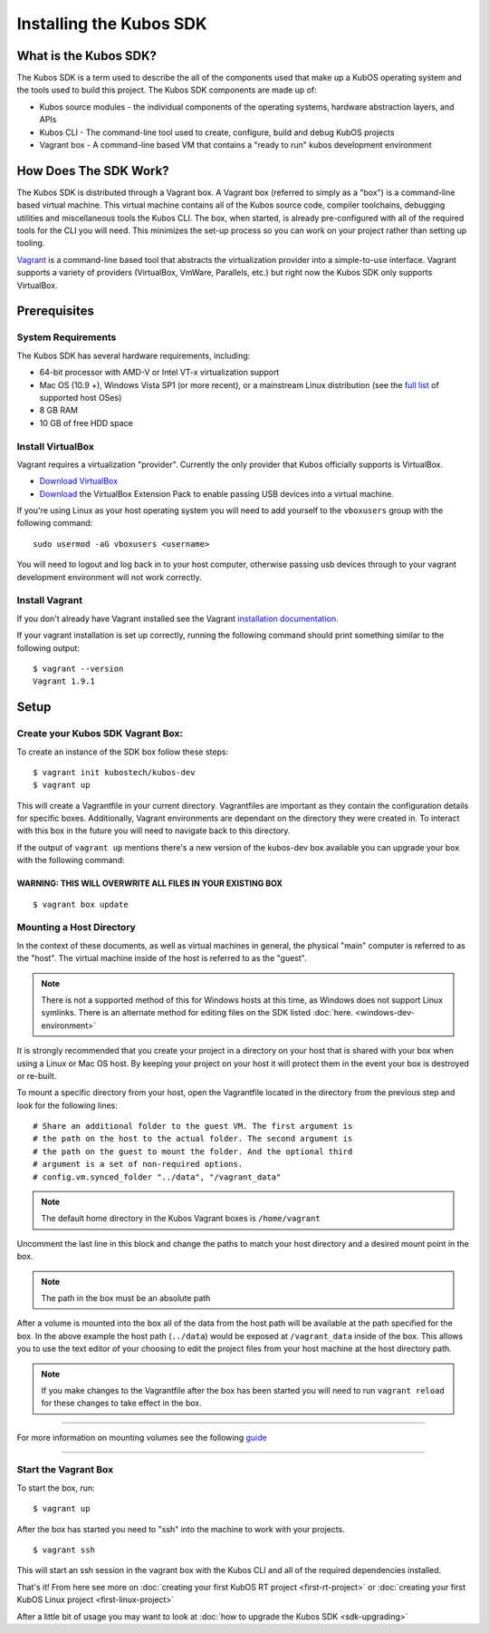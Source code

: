 Installing the Kubos SDK
========================

What is the Kubos SDK?
----------------------

The Kubos SDK is a term used to describe the all of the components used
that make up a KubOS operating system and the tools used to build this
project. The Kubos SDK components are made up of:

-  Kubos source modules - the individual components of the operating
   systems, hardware abstraction layers, and APIs
-  Kubos CLI - The command-line tool used to create, configure, build
   and debug KubOS projects
-  Vagrant box - A command-line based VM that contains a "ready to run"
   kubos development environment

How Does The SDK Work?
----------------------

The Kubos SDK is distributed through a Vagrant box. A Vagrant box
(referred to simply as a "box") is a command-line based virtual machine.
This virtual machine contains all of the Kubos source code, compiler
toolchains, debugging utilities and miscellaneous tools the Kubos CLI.
The box, when started, is already pre-configured with all of the
required tools for the CLI you will need. This minimizes the set-up
process so you can work on your project rather than setting up tooling.

`Vagrant <https://www.vagrantup.com/>`__ is a command-line based
tool that abstracts the virtualization provider into a simple-to-use
interface. Vagrant supports a variety of providers (VirtualBox, VmWare,
Parallels, etc.) but right now the Kubos SDK only supports VirtualBox.

Prerequisites
-------------

System Requirements
~~~~~~~~~~~~~~~~~~~

The Kubos SDK has several hardware requirements, including:

-  64-bit processor with AMD-V or Intel VT-x virtualization support
-  Mac OS (10.9 +), Windows Vista SP1 (or more recent), or a mainstream
   Linux distribution (see the `full
   list <https://www.virtualbox.org/manual/ch01.html#hostossupport>`__
   of supported host OSes)
-  8 GB RAM
-  10 GB of free HDD space

Install VirtualBox
~~~~~~~~~~~~~~~~~~

Vagrant requires a virtualization "provider". Currently the only
provider that Kubos officially supports is VirtualBox.

-  `Download VirtualBox <https://www.virtualbox.org/wiki/Downloads>`__

-  `Download <https://www.virtualbox.org/wiki/Downloads>`__ the
   VirtualBox Extension Pack to enable passing USB devices into a
   virtual machine.

If you're using Linux as your host operating system you will need to add 
yourself to the ``vboxusers`` group with the following command:

::

        sudo usermod -aG vboxusers <username>

You will need to logout and log back in to your host computer, otherwise 
passing usb devices through to your vagrant development environment will not work correctly.

Install Vagrant
~~~~~~~~~~~~~~~

If you don't already have Vagrant installed see the Vagrant
`installation
documentation. <https://www.vagrantup.com/docs/installation>`__

If your vagrant installation is set up correctly, running the following
command should print something similar to the following output:

::

        $ vagrant --version
        Vagrant 1.9.1 

Setup
-----

Create your Kubos SDK Vagrant Box:
~~~~~~~~~~~~~~~~~~~~~~~~~~~~~~~~~~

To create an instance of the SDK box follow these steps:

::

       $ vagrant init kubostech/kubos-dev
       $ vagrant up

This will create a Vagrantfile in your current directory. Vagrantfiles
are important as they contain the configuration details for specific
boxes. Additionally, Vagrant environments are dependant on the directory
they were created in. To interact with this box in the future you will
need to navigate back to this directory.

If the output of ``vagrant up`` mentions there's a new version of the
kubos-dev box available you can upgrade your box with the following
command:

WARNING: THIS WILL OVERWRITE ALL FILES IN YOUR EXISTING BOX
^^^^^^^^^^^^^^^^^^^^^^^^^^^^^^^^^^^^^^^^^^^^^^^^^^^^^^^^^^^

::

        $ vagrant box update
        
.. _mount-directory:

Mounting a Host Directory
~~~~~~~~~~~~~~~~~~~~~~~~~

In the context of these documents, as well as virtual machines in
general, the physical "main" computer is referred to as the "host". The
virtual machine inside of the host is referred to as the "guest".

.. Note:: There is not a supported method of this for Windows hosts at
  this time, as Windows does not support Linux symlinks. There is an 
  alternate method for editing files on the SDK listed :doc:`here. <windows-dev-environment>`

It is strongly recommended that you create your project in a directory
on your host that is shared with your box when using a Linux or Mac OS
host. By keeping your project on your host it will protect them in the
event your box is destroyed or re-built.

To mount a specific directory from your host, open the Vagrantfile
located in the directory from the previous step and look for the
following lines:

::

        # Share an additional folder to the guest VM. The first argument is
        # the path on the host to the actual folder. The second argument is
        # the path on the guest to mount the folder. And the optional third
        # argument is a set of non-required options.
        # config.vm.synced_folder "../data", "/vagrant_data"

.. Note:: 
  The default home directory in the Kubos Vagrant boxes is ``/home/vagrant`` 

Uncomment the last line in this block and change the paths to match your
host directory and a desired mount point in the box.

.. Note:: 
  The path in the box must be an absolute path

After a volume is mounted into the box all of the data from the host
path will be available at the path specified for the box. In the above
example the host path (``../data``) would be exposed at
``/vagrant_data`` inside of the box. This allows you to use the text
editor of your choosing to edit the project files from your host machine
at the host directory path.

.. Note:: 
  If you make changes to the Vagrantfile after the box has been
  started you will need to run ``vagrant reload`` for these changes to
  take effect in the box.

--------------

For more information on mounting volumes see the following `guide <https://www.vagrantup.com/synced-folders/basic_usage.html>`__

--------------

Start the Vagrant Box
~~~~~~~~~~~~~~~~~~~~~

To start the box, run:

::

        $ vagrant up

After the box has started you need to "ssh" into the machine to work
with your projects.

::

        $ vagrant ssh

This will start an ssh session in the vagrant box with the Kubos CLI and
all of the required dependencies installed.

That's it! From here see more on :doc:`creating your first KubOS RT project <first-rt-project>` 
or :doc:`creating your first KubOS Linux project <first-linux-project>`

After a little bit of usage you may want to look at :doc:`how to upgrade the
Kubos SDK <sdk-upgrading>`
